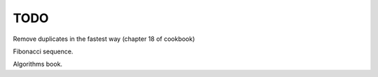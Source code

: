 TODO
===========================

Remove duplicates in the fastest way (chapter 18 of cookbook)

Fibonacci sequence.

Algorithms book.
